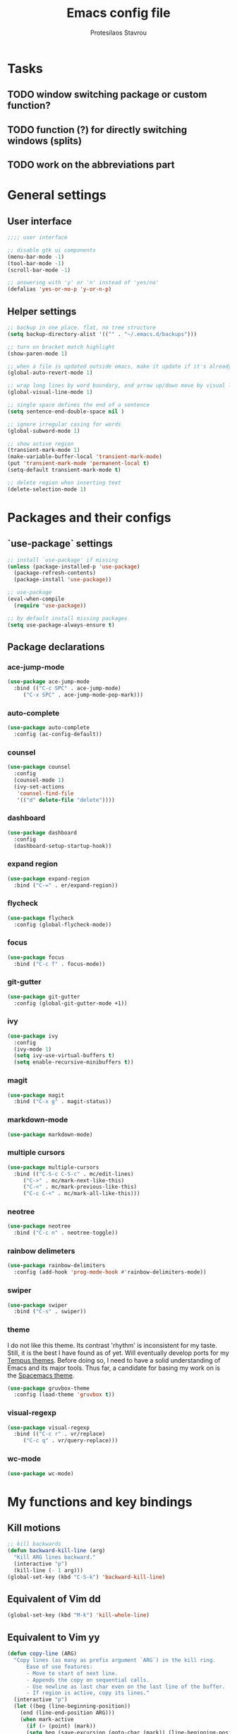 #+TITLE: Emacs config file
#+AUTHOR: Protesilaos Stavrou

* Tasks
** TODO window switching package or custom function?
** TODO function (?) for directly switching windows (splits)
** TODO work on the abbreviations part   

* General settings
** User interface
#+BEGIN_SRC emacs-lisp
;;;; user interface

;; disable gtk ui components
(menu-bar-mode -1)
(tool-bar-mode -1)
(scroll-bar-mode -1)

;; answering with 'y' or 'n' instead of 'yes/no'
(defalias 'yes-or-no-p 'y-or-n-p)
#+END_SRC
** Helper settings
#+BEGIN_SRC emacs-lisp
;; backup in one place. flat, no tree structure
(setq backup-directory-alist '(("" . "~/.emacs.d/backups")))

;; turn on bracket match highlight
(show-paren-mode 1)

;; when a file is updated outside emacs, make it update if it's already opened in emacs
(global-auto-revert-mode 1)

;; wrap long lines by word boundary, and arrow up/down move by visual line, etc
(global-visual-line-mode 1)

;; single space defines the end of a sentence
(setq sentence-end-double-space nil )

;; ignore irregular casing for words
(global-subword-mode 1)

;; show active region
(transient-mark-mode 1)
(make-variable-buffer-local 'transient-mark-mode)
(put 'transient-mark-mode 'permanent-local t)
(setq-default transient-mark-mode t)

;; delete region when inserting text
(delete-selection-mode 1)
#+END_SRC
* Packages and their configs
** `use-package` settings
#+BEGIN_SRC emacs-lisp
;; install `use-package' if missing
(unless (package-installed-p 'use-package)
  (package-refresh-contents)
  (package-install 'use-package))

;; use-package
(eval-when-compile
  (require 'use-package))

;; by default install missing packages
(setq use-package-always-ensure t)
#+END_SRC
** Package declarations
*** ace-jump-mode
#+BEGIN_SRC emacs-lisp
(use-package ace-jump-mode
  :bind (("C-c SPC" . ace-jump-mode)
	 ("C-x SPC" . ace-jump-mode-pop-mark)))
#+END_SRC
*** auto-complete
#+BEGIN_SRC emacs-lisp
(use-package auto-complete
  :config (ac-config-default))
#+END_SRC
*** counsel
#+BEGIN_SRC emacs-lisp
(use-package counsel
  :config
  (counsel-mode 1)
  (ivy-set-actions
   'counsel-find-file
   '(("d" delete-file "delete"))))
#+END_SRC
*** dashboard
#+BEGIN_SRC emacs-lisp
(use-package dashboard
  :config
  (dashboard-setup-startup-hook))
#+END_SRC
*** expand region
#+BEGIN_SRC emacs-lisp
(use-package expand-region
  :bind ("C-=" . er/expand-region))
#+END_SRC
*** flycheck
#+BEGIN_SRC emacs-lisp
(use-package flycheck
  :config (global-flycheck-mode))
#+END_SRC
*** focus
#+BEGIN_SRC emacs-lisp
(use-package focus
  :bind ("C-c f" . focus-mode))
#+END_SRC
*** git-gutter
#+BEGIN_SRC emacs-lisp
(use-package git-gutter
  :config (global-git-gutter-mode +1))
#+END_SRC
*** ivy
#+BEGIN_SRC emacs-lisp
(use-package ivy
  :config
  (ivy-mode 1)
  (setq ivy-use-virtual-buffers t)
  (setq enable-recursive-minibuffers t))
#+END_SRC
*** magit
#+BEGIN_SRC emacs-lisp 
(use-package magit
  :bind ("C-x g" . magit-status))
#+END_SRC
*** markdown-mode
#+BEGIN_SRC emacs-lisp
(use-package markdown-mode)
#+END_SRC
*** multiple cursors
#+BEGIN_SRC emacs-lisp
(use-package multiple-cursors
  :bind (("C-S-c C-S-c" . mc/edit-lines)
	 ("C->" . mc/mark-next-like-this)
	 ("C-<" . mc/mark-previous-like-this)
	 ("C-c C-<" . mc/mark-all-like-this)))
#+END_SRC
*** neotree
#+BEGIN_SRC emacs-lisp 
(use-package neotree
  :bind ("C-c n" . neotree-toggle))
#+END_SRC
*** rainbow delimeters
#+BEGIN_SRC emacs-lisp
(use-package rainbow-delimiters
  :config (add-hook 'prog-mode-hook #'rainbow-delimiters-mode))
#+END_SRC
*** swiper
#+BEGIN_SRC emacs-lisp
(use-package swiper
  :bind ("C-s" . swiper))
#+END_SRC
*** theme
I do not like this theme. Its contrast 'rhythm' is inconsistent for my taste.
Still, it is the best I have found as of yet.
Will eventually develop ports for my [[https://protesilaos.com/tempus-themes][Tempus themes]].
Before doing so, I need to have a solid understanding of Emacs and its major tools.
Thus far, a candidate for basing my work on is the [[https://github.com/nashamri/spacemacs-theme][Spacemacs theme]].
#+BEGIN_SRC emacs-lisp
(use-package gruvbox-theme
  :config (load-theme 'gruvbox t))
#+END_SRC
*** visual-regexp
#+BEGIN_SRC emacs-lisp
(use-package visual-regexp
  :bind (("C-c r" . vr/replace)
	 ("C-c q" . vr/query-replace)))
#+END_SRC
*** wc-mode
#+BEGIN_SRC emacs-lisp
(use-package wc-mode)
#+END_SRC
* My functions and key bindings
** Kill motions
#+BEGIN_SRC emacs-lisp
;; kill backwards
(defun backward-kill-line (arg)
  "Kill ARG lines backward."
  (interactive "p")
  (kill-line (- 1 arg)))
(global-set-key (kbd "C-S-k") 'backward-kill-line)
#+END_SRC
** Equivalent of Vim dd
#+BEGIN_SRC emacs-lisp
(global-set-key (kbd "M-k") 'kill-whole-line)
#+END_SRC
** Equivalent to Vim yy
#+BEGIN_SRC emacs-lisp
(defun copy-line (ARG)
  "Copy lines (as many as prefix argument `ARG`) in the kill ring.
      Ease of use features:
      - Move to start of next line.
      - Appends the copy on sequential calls.
      - Use newline as last char even on the last line of the buffer.
      - If region is active, copy its lines."
  (interactive "p")
  (let ((beg (line-beginning-position))
	(end (line-end-position ARG)))
    (when mark-active
      (if (> (point) (mark))
	  (setq beg (save-excursion (goto-char (mark)) (line-beginning-position)))
	(setq end (save-excursion (goto-char (mark)) (line-end-position)))))
    (if (eq last-command 'copy-line)
	(kill-append (buffer-substring beg end) (< end beg))
      (kill-ring-save beg end)))
  (kill-append "\n" nil)
  (beginning-of-line (or (and ARG (1+ ARG)) 2))
  (if (and ARG (not (= 1 ARG))) (message "%d lines copied" ARG)))
(global-set-key (kbd "C-c C-k") 'copy-line)
#+END_SRC
** kill word under position
#+BEGIN_SRC emacs-lisp
(defun my-kill-thing-at-point (thing)
  "Kill the `thing-at-point' for the specified kind of THING."
  (let ((bounds (bounds-of-thing-at-point thing)))
    (if bounds
        (kill-region (car bounds) (cdr bounds))
      (error "No %s at point" thing))))

(defun my-kill-word-at-point ()
  "Kill the word at point."
  (interactive)
  (my-kill-thing-at-point 'word))
(global-set-key (kbd "C-c k") 'my-kill-word-at-point)
#+END_SRC
* Abbreviations
